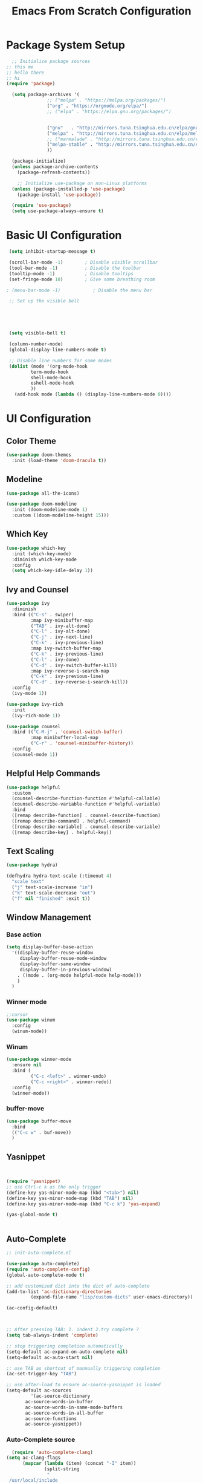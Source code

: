 #+title: Emacs From Scratch Configuration
#+PROPERTY: header-args:emacs-lisp :tangle ./init.el :mrequirekdirp yes
* Package System Setup
#+begin_src emacs-lisp
    ;; Initialize package sources
  ;; this me
  ;; hello there
  ;; hi
  (require 'package)

    (setq package-archives '(
			     ;; ("melpa" . "https://melpa.org/packages/")
			     ("org" . "https://orgmode.org/elpa/")
			     ;; ("elpa" . "https://elpa.gnu.org/packages/")


			     ("gnu"   . "http://mirrors.tuna.tsinghua.edu.cn/elpa/gnu/")
			     ("melpa" . "http://mirrors.tuna.tsinghua.edu.cn/elpa/melpa/")
			     ;; ("marmalade" . "http://mirrors.tuna.tsinghua.edu.cn/elpa/marmalade/")                      
			     ("melpa-stable" . "http://mirrors.tuna.tsinghua.edu.cn/elpa/melpa-stable/")
			     ))

    (package-initialize)
    (unless package-archive-contents
      (package-refresh-contents))

      ;; Initialize use-package on non-Linux platforms
    (unless (package-installed-p 'use-package)
      (package-install 'use-package))

    (require 'use-package)
    (setq use-package-always-ensure t)

#+end_src
* Basic UI Configuration
#+begin_src emacs-lisp
   (setq inhibit-startup-message t)

   (scroll-bar-mode -1)        ; Disable visible scrollbar
   (tool-bar-mode -1)          ; Disable the toolbar
   (tooltip-mode -1)           ; Disable tooltips
   (set-fringe-mode 10)        ; Give some breathing room

  ; (menu-bar-mode -1)            ; Disable the menu bar

   ;; Set up the visible bell

  



   (setq visible-bell t)

   (column-number-mode)
   (global-display-line-numbers-mode t)

   ;; Disable line numbers for some modes
   (dolist (mode '(org-mode-hook
		   term-mode-hook
		   shell-mode-hook
		   eshell-mode-hook
		   ))
     (add-hook mode (lambda () (display-line-numbers-mode 0))))

#+end_src

* UI Configuration

** Color Theme
#+begin_src emacs-lisp
(use-package doom-themes
  :init (load-theme 'doom-dracula t))
#+end_src

** Modeline
#+begin_src emacs-lisp 
(use-package all-the-icons)

(use-package doom-modeline
  :init (doom-modeline-mode 1)
  :custom ((doom-modeline-height 15)))
#+end_src

** Which Key
#+begin_src emacs-lisp 
(use-package which-key
  :init (which-key-mode)
  :diminish which-key-mode
  :config
  (setq which-key-idle-delay 1))
#+end_src

** Ivy and Counsel
#+begin_src emacs-lisp 
(use-package ivy
  :diminish
  :bind (("C-s" . swiper)
         :map ivy-minibuffer-map
         ("TAB" . ivy-alt-done)
         ("C-l" . ivy-alt-done)
         ("C-j" . ivy-next-line)
         ("C-k" . ivy-previous-line)
         :map ivy-switch-buffer-map
         ("C-k" . ivy-previous-line)
         ("C-l" . ivy-done)
         ("C-d" . ivy-switch-buffer-kill)
         :map ivy-reverse-i-search-map
         ("C-k" . ivy-previous-line)
         ("C-d" . ivy-reverse-i-search-kill))
  :config
  (ivy-mode 1))

(use-package ivy-rich
  :init
  (ivy-rich-mode 1))

(use-package counsel
  :bind (("C-M-j" . 'counsel-switch-buffer)
         :map minibuffer-local-map
         ("C-r" . 'counsel-minibuffer-history))
  :config
  (counsel-mode 1))

#+end_src

** Helpful Help Commands
#+begin_src emacs-lisp
(use-package helpful
  :custom
  (counsel-describe-function-function #'helpful-callable)
  (counsel-describe-variable-function #'helpful-variable)
  :bind
  ([remap describe-function] . counsel-describe-function)
  ([remap describe-command] . helpful-command)
  ([remap describe-variable] . counsel-describe-variable)
  ([remap describe-key] . helpful-key))
#+end_src

** Text Scaling
#+begin_src emacs-lisp
(use-package hydra)

(defhydra hydra-text-scale (:timeout 4)
  "scale text"
  ("j" text-scale-increase "in")
  ("k" text-scale-decrease "out")
  ("f" nil "finished" :exit t))
#+end_src

** Window Management

*** Base action
#+begin_src emacs-lisp
(setq display-buffer-base-action
  '((display-buffer-reuse-window
     display-buffer-reuse-mode-window
     display-buffer-same-window
     display-buffer-in-previous-window)
    . ((mode . (org-mode helpful-mode help-mode)))
    )
  )
#+end_src

*** Winner mode
#+begin_src emacs-lisp
;;cursor
(use-package winum
  :config
  (winum-mode))
#+end_src
*** Winum
#+begin_src emacs-lisp
(use-package winner-mode
  :ensure nil
  :bind (
         ("C-c <left>" . winner-undo)
         ("C-c <right>" . winner-redo))
  :config
  (winner-mode))
#+end_src
*** buffer-move
#+begin_src emacs-lisp
(use-package buffer-move
  :bind
  (("C-c w" . buf-move))
  )
#+end_src

** Yasnippet

#+begin_src emacs-lisp


  (require 'yasnippet)
  ;; use Ctrl-c k as the only trigger
  (define-key yas-minor-mode-map (kbd "<tab>") nil)
  (define-key yas-minor-mode-map (kbd "TAB") nil)
  (define-key yas-minor-mode-map (kbd "C-c k") 'yas-expand)

  (yas-global-mode t)


#+end_src
** Auto-Complete
#+begin_src emacs-lisp
  ;; init-auto-complete.el

  (use-package auto-complete)
  (require 'auto-complete-config)
  (global-auto-complete-mode t)

  ;; add customized dict into the dict of auto-complete
  (add-to-list 'ac-dictionary-directories
	       (expand-file-name "lisp/custom-dicts" user-emacs-directory))

  (ac-config-default)



  ;; After pressing TAB: 1. indent 2.try complete ?
  (setq tab-always-indent 'complete)

  ;; stop triggering completion automatically
  (setq-default ac-expand-on-auto-complete nil)
  (setq-default ac-auto-start nil)

  ;; use TAB as shortcut of mannually triggering completion
  (ac-set-trigger-key "TAB")

  ;; use after-load to ensure ac-source-yasnippet is loaded
  (setq-default ac-sources
	       '(ac-source-dictionary
		 ac-source-words-in-buffer
		 ac-source-words-in-same-mode-buffers
		 ac-source-words-in-all-buffer
		 ac-source-functions
		 ac-source-yasnippet))
  
#+end_src
*** Auto-Complete source
#+begin_src emacs-lisp
  (require 'auto-complete-clang)
(setq ac-clang-flags
      (mapcar (lambda (item) (concat "-I" item))
              (split-string
               "
 /usr/local/include
 /Applications/Xcode.app/Contents/Developer/Platforms/MacOSX.platform/Developer/SDKs/MacOSX.sdk/usr/include/c++/v1
 /Applications/Xcode.app/Contents/Developer/Toolchains/XcodeDefault.xctoolchain/usr/lib/clang/12.0.5/include
 /Applications/Xcode.app/Contents/Developer/Platforms/MacOSX.platform/Developer/SDKs/MacOSX.sdk/usr/include
 /Applications/Xcode.app/Contents/Developer/Toolchains/XcodeDefault.xctoolchain/usr/include
 /Applications/Xcode.app/Contents/Developer/Platforms/MacOSX.platform/Developer/SDKs/MacOSX.sdk/System/Library/Frameworks
"
               )))
#+end_src
* Org Mode
Functionalities:
+ Document editor
+ Project Planner
+ Task/Time Tracker
+ Blogging Engine
+ Literate Coding 
** Basic Config
#+begin_src emacs-lisp

      (defun efs/org-mode-setup ()
        (org-indent-mode 1)
        ;; (variable-pitch-mode 1)
        (visual-line-mode 1)
        )

        (use-package org
          :bind
          (("C-c c" . org-capture)
           ("C-c a" . org-agenda)
           ("C-c M-s" . org-store-link))

          :hook (org-mode . efs/org-mode-setup)
          :config
          (setq org-ellipsis " ▾")
          ;; (efs/org-font-setup)

          (setq org-agenda-start-with-log-mode t)
          (setq org-log-done 'time)
          (setq org-log-into-drawer t)

          (setq org-agenda-files
                '("~/Notes/RoamNotes/"
                  "~/Notes/OrgNotes/Birthday.org"
                  "~/Notes/OrgNotes/Habits.org"
                  "~/Notes/OrgNotes/Tasks.org"
                  "~/Notes/OrgNotes/Homework.org"
                  "~/Notes/OrgNotes/Journal.org"

                  )
                )

          )

        ;;org-habit: extra information about the streak of habit in the agenda view
        (require 'org-habit)
        (add-to-list 'org-modules 'org-habit)
        (setq org-habit-graph-column 60)

        ;;set todo keywords for different workflows
        (setq org-todo-keywords
            '((sequence "TODO(t)" "WEEK(w)" "NEXT(n)" "|" "DONE(d!) ABORT(a)")
              (sequence "BACKLOG(b)" "PLAN(p)" "READY(Ar)" "ACTIVE(a)" "REVIEW(v)" "WAIT(w@/!)" "HOLD(h)" "|" "COMPLETED(c)" "CANC(k@)"))
              )

                                                ;refile: archive DONE todos and so on
         (setq org-refile-targets
            '(("Archive.org" :maxlevel . 1)
              ("Tasks.org" :maxlevel . 1)))

        ;; Save Org buffers after refiling!
        (advice-add 'org-refile :after 'org-save-all-org-buffers)

        ;;tags existing that would be handy before using it.
        (setq org-tag-alist
            '((:startgroup)
               ; Put mutually exclusive tags here
               (:endgroup)
               ("@errand" . ?E)
               ("@home" . ?H)
               ("@work" . ?W)
               ("agenda" . ?a)
               ("publish" . ?P)
               ("planning" . ?p)
               ("batch" . ?b)
               ("note" . ?n)
               ("idea" . ?i)
               ("machine" . ?m)
               ("principle" . ?r) 
               )
            )

                                                ;custom agenda views
         ;; Configure custom agenda views
          (setq org-agenda-custom-commands
           '(("d" "Dashboard"
             ((agenda "" ((org-deadline-warning-days 7)))
              (todo "NEXT"
                    ((org-agenda-overriding-header "Next Tasks")))
               (todo "WEEK"
                ((org-agenda-overriding-header "Week Tasks")))
              (tags-todo "agenda/ACTIVE" ((org-agenda-overriding-header "Active Projects")))))

            ("n" "Next Tasks"
             ((todo "NEXT"
                ((org-agenda-overriding-header "Next Tasks")))))

            ("W" "Work Tasks" tags-todo "+work-email")

            ;; Low-effort next actions
            ("e" tags-todo "+TODO=\"NEXT\"+Effort<15&+Effort>0"
             ((org-agenda-overriding-header "Low Effort Tasks")
              (org-agenda-max-todos 20)
              (org-agenda-files org-agenda-files)))

            ;;homeworks
            ("h" "Homeworks"
             tags-todo "+homework")

            ;; view checking workflow status at once
            ;; commented because I disabled the workflow statuses

            ("w" "Workflow Status"
             ((todo "WAIT"
                    ((org-agenda-overriding-header "Waiting on External")
                     (org-agenda-files org-agenda-files)))
              (todo "REVIEW"
                    ((org-agenda-overriding-header "In Review")
                     (org-agenda-files org-agenda-files)))
              (todo "PLAN"
                    ((org-agenda-overriding-header "In Planning")
                     (org-agenda-todo-list-sublevels nil)
                     (org-agenda-files org-agenda-files)))
              (todo "BACKLOG"
                    ((org-agenda-overriding-header "Project Backlog")
                     (org-agenda-todo-list-sublevels nil)
                     (org-agenda-files org-agenda-files)))
              (todo "READY"
                    ((org-agenda-overriding-header "Ready for Work")
                     (org-agenda-files org-agenda-files)))
              (todo "ACTIVE"
                    ((org-agenda-overriding-header "Active Projects")
                     (org-agenda-files org-agenda-files)))
              (todo "COMPLETED"
                    ((org-agenda-overriding-header "Completed Projects")
                     (org-agenda-files org-agenda-files)))
              (todo "CANC"
                    ((org-agenda-overriding-header "Cancelled Projects")
                     (org-agenda-files org-agenda-files))))
             )
            )
           )

        (defun org-review()
          "generate sparse tree of current file(with org-occur) for today, yesterday, 7 days ago and 30 days ago"
          (interactive)
          (progn
            (setq year1 (shell-command-to-string "date +%Y"))
            (setq month1 (shell-command-to-string "date +%m"))
            (setq day1 (shell-command-to-string "date +%d"))

            (setq year2 (shell-command-to-string "date -v-1d +%Y"))
            (setq month2 (shell-command-to-string "date -v-1d +%m"))
            (setq day2 (shell-command-to-string "date -v-1d +%d"))

            (setq year3 (shell-command-to-string "date -v-7d +%Y"))
            (setq month3 (shell-command-to-string "date -v-7d +%m"))
            (setq day3 (shell-command-to-string "date -v-7d +%d"))

            (setq year4 (shell-command-to-string "date -v-30d +%Y"))
            (setq month4 (shell-command-to-string "date -v-30d +%m"))
            (setq day4 (shell-command-to-string "date -v-30d +%d"))
            )

          ;;compose the regexp
          (setq slash "\\")
          (substring slash 0 0)
          (setq reg (string-replace "\n" "" (concat "\\" "("
                                                    year1 "-" month1 "-" day1 "\\|"
                                                    year2 "-" month2 "-" day2 "\\|"
                                                    year3 "-" month3 "-" day3 "\\|"
                                                    year4 "-" month4 "-" day4 
                                                    "\\"  ")"
                                                     )))
          ;;occur
          (org-occur reg)
          )

        (setq org-capture-templates
            `(("t" "Tasks / Projects")
              ("tt" "Task" entry (file+olp "~/Notes/OrgNotes/Tasks.org" "Inbox")
               "* TODO %?\n  %U\n  %a\n  %i" :emptnfy-lines 1)

              ("j" "Journal Entries")
              ("jj" "Journal" entry
               (file+olp+datetree "~/Notes/OrgNotes/Journal.org")
               "\n* %<%I:%M %p> - Journal :journal:\n\n%?\n\n"
               ;; ,(dw/read-file-as-string "~/Notes/Templates/Daily.org")
               :clock-in :clock-resume
               :empty-lines 1)
              ("jm" "Meeting" entry
               (file+olp+datetree "~/Notes/OrgNotes/Journal.org")
               "* %<%I:%M %p> - %a :meetings:\n\n%?\n\n"
               :clock-in :clock-resume
               :empty-lines 1)
              ;; ("jr" "Reading" entry
               ;; (file+olp "~/Notes/OrgNotes/Read.org" "b
        ;; ooks)

      ;;	 "")

              ;; ("w" "Workflows")
              ;; ("we" "Checking Email" entry (file+olp+datetree "~/Notes/OrgNotes/Journal.org")
              ;;  "* Checking Email :email:\n\n%?" :clock-in :clock-resume :
      ;;	 empty-lines 1)

              ("m" "Metrics Capture")
              ("mw" "Weight" table-line (file+headline "~/Notes/OrgNotes/Metrics.org" "Weight")
               "| %U | %^{Weight} | %^{Notes} |" :kill-buffer t)
              ("me" "Wearing" table-line (file+olp "~/Notes/OrgNotes/Metrics.org" "Wearing" "Log") 
               "| %U | %^{Upper} | %^{Lower} | %^{Attachments} | %^{Notes} |" :kill-buffer t)
              ("l" "Study log")
              ("lr" "Review log" entry
               (file+olp+datetree "~/Notes/OrgNotes/Review.org")
               "* %U %^{content to review} :review: \n %? \n %a"
               :empty-lines 1)
              ("lq" "Question log" entry
               (file+olp+datetree "~/Notes/OrgNotes/Questions.org")
               "* %U %^{Doubt} :question: \n %? \n %a"
               :empty-lines 1)
              ("lh" "Homework" entry
               (file+olp+datetree "~/Notes/OrgNotes/Homework.org")
               "* TODO %U %^{Homework Title} :homework:%^{Module}: \n %? \n %a"
               :empty-lines 1)

              ))
        (setq org-src-fontify-natively t)


        ;;bullets changed (not sure if I want it totally
        (use-package org-bullets
          :after org
          :hook (org-mode . org-bullets-mode)a
          :custom
          (org-bullets-bullet-list '("◉" "○" "●" "○" "●" "○" "●")))

        ; make the text middle (maybe later
        ;; (defun efs/org-mode-visual-fill ()
        ;;   (setq visual-fill-column-width 100
        ;;         visual-fill-column-center-text t)
        ;;   (visual-fill-column-mode 1))

        ;; (use-package visual-fill-column
        ;;   :hook (org-mode . efs/org-mode-visual-fill))


        (use-package alert)
        (use-package org-wild-notifier)

        (org-wild-notifier-mode t)
#+end_src
** Org-mode UI

*** Font
#+begin_src emacs-lisp

  ;;

  ;; (defun efs/org-font-setup ()
  ;;   ;; Replace list hyphen with dot
  ;;   (font-lock-add-keywords 'org-mode
  ;; 			  '(("^ *\\([-]\\) "
  ;; 			     (0 (prog1 () (compose-region (match-beginning 1) (match-end 1) "•"))))))

  ;;   ;; Set
    ;; faces for heading levels
    (dolist (face '((org-level-1 . 1.4)
                    (org-level-2 . 1.3)
                    (org-level-3 . 1.2)
                    (org-level-4 . 1.15)
                    (org-level-5 . 1.1)
                    (org-level-6 . 1.1)
                    (org-level-7 . 1.1)
                    (org-level-8 . 1.1)))
      (set-face-attribute (car face) nil :height (cdr face)))

    ;; Ensure that anything that should be fixed-pitch in Org files appears that way
    ;; (set-face-attribute 'org-block nil :foreground nil :inherit 'fixed-pitch)
    ;; (set-face-attribute 'org-code nil   :inherit '(shadow fixed-pitch))
    ;; (set-face-attribute 'org-table nil   :inherit '(shadow fixed-pitch))
    ;; (set-face-attribute 'org-verbatim nil :inherit '(shadow fixed-pitch))
    ;; (set-face-attribute 'org-special-keyword nil :inherit '(font-lock-comment-face fixed-pitch))
    ;; (set-face-attribute 'org-meta-line nil :inherit '(font-lock-comment-face fixed-pitch))
    ;; (set-face-attribute 'org-checkbox nil :inherit 'fixed-pitch))
#+end_src
*** Center Org Buffers
#+begin_src emacs-lisp
  (defun efs/org-mode-visual-fill ()
    (setq visual-fill-column-width 100
	  visual-fill-column-center-text t)
    (visual-fill-column-mode 1))

  (use-package visual-fill-column
    :hook (org-mode . efs/org-mode-visual-fill))
#+end_src
** Org-mode editing
#+begin_src emacs-lisp

    (require 'org-tempo)

    (add-to-list 'org-structure-template-alist '("sh" . "src shell"))
    (add-to-list 'org-structure-template-alist '("el" . "src emacs-lisp"))
    (add-to-list 'org-structure-template-alist '("py" . "src python"))
    (add-to-list 'org-structure-template-alist '("as" . "src asm"))
  (add-to-list 'org-structure-template-alist '("sq" . "src sql"))
#+end_src
** Babel Settings
*** Babel Languages
#+begin_src emacs-lisp
(org-babel-do-load-languages
  'org-babel-load-languages
  '((emacs-lisp . t)
    (python . t)))

(push '("conf-unix" . conf-unix) org-src-lang-modes)
#+end_src
*** Babel Blockcode template

#+begin_src emacs-lisp
(require 'org-tempo)
#+end_src emacs-lisp
*** Bable Auto-tangle Configuration Files
#+begin_src emacs-lisp
;; Automatically tangle our Emacs.org config file when we save it
(defun efs/org-babel-tangle-config ()
  (when (string-equal (buffer-file-name)
                      (expand-file-name "~/.emacs.d/Emacs.org"))
    ;; Dynamic scoping to the rescue
    (let ((org-confirm-babel-evaluate nil))
      (org-babel-tangle))))

(add-hook 'org-mode-hook (lambda () (add-hook 'after-save-hook #'efs/org-babel-tangle-config)))
#+end_src
** Org-Roam
#+begin_src emacs-lisp
(use-package org-roam
	     :ensure t	   
	     :custom
	     (org-roam-directory "~/Notes/RoamNotes")
	     :bind (("C-c n l" . org-roam-buffer-toggle)
		    ("C-c n f" . org-roam-node-find)
		    ("C-c n i" . org-roam-node-insert))
	     :config
	     (org-roam-setup)
	     
	     )
(setq org-roam-v2-ack t)
;; (add-to-list exec-path "/Users/hermanhe/opt/anaconda3/lib/python3.8/site-packages/graphviz/")
;;exec-path value before:("/usr/bin" "/bin" "/usr/sbin" "/sbin" "/Applications/Emacs.app/Contents/MacOS/bin-x86_64-10_14" "/Applications/Emacs.app/Contents/MacOS/libexec-x86_64-10_14" "/Applications/Emacs.app/Contents/MacOS/libexec" "/Applications/Emacs.app/Contents/MacOS/bin")
(setq exec-path (append exec-path '("/usr/local/Cellar/graphviz/2.49.1/bin")))
(setq org-roam-graph-executable "dot")
;; (setq org-roam-graph-executable "dot")
#+end_src
*** Org-Roam-UI
[[https://github.com/org-roam/org-roam-ui#straightuse-package][github:org-roam-ui]]
hit ~M-x org-roam-ui-mode RET~
It will start a web server on 127.0.0.1:35901 and connect to it via WebSocket(real-time update)
This is the way via straight
#+begin_src emacs-lisp
  ;; (use-package org-roam-ui
  ;;   :straight
  ;;     (:host github :repo "org-roam/org-roam-ui" :branch "main" :files ("*.el" "out"))
  ;;     :after org-roam
  ;; ;;         normally we'd recommend hooking orui after org-roam, but since org-roam does not have
  ;; ;;         a hookable mode anymore, you're advised to pick something yourself
  ;; ;;         if you don't care about startup time, use
  ;; ;;  :hook (after-init . org-roam-ui-mode)
  ;;     :config
  ;;     (setq org-roam-ui-sync-theme t
  ;;           org-roam-ui-follow t
  ;;           org-roam-ui-update-on-save t
  ;;           org-roam-ui-open-on-start t))
#+end_src

And this is the way mannually.
I mannualy installed ~websocket~ and ~simple-httpd~
#+begin_src emacs-lisp
  (add-to-list 'load-path "~/.emacs.d/site-lisp/org-roam-ui")
  (load-library "org-roam-ui")  
#+end_src
* EAF
** eaf
#+begin_src emacs-lisp
     ;;PyQt5 path

   (setq exec-path (append exec-path '("~/opt/anaconda3/lib/python3.8/site-packages/PyQt5")))

   (setq exec-path (append exec-path '("/Users/hermanhe/Library/Python/3.8/bin")))

         (add-to-list 'load-path "~/.emacs.d/site-lisp/emacs-application-framework/")
         (require 'eaf)
       (require 'eaf-browser)


  (add-to-list 'load-path "~/.emacs.d/site-lisp/emacs-application-framework/app/pdf-viewer/")

  (require 'eaf-pdf-viewer)

#+end_src
** eaf-browser
#+begin_src emacs-lisp
  (add-to-list 'load-path "~/.emacs.d/site-lisp/eaf-browser/eaf-browser/")
 (require 'eaf-browser)

#+end_src
* Development
** Some Editing-utils
*** Moving Lines
#+begin_src emacs-lisp

  					;move line up and down
(defun move-line-up ()
  "Move up the current line."
  (interactive)
  (transpose-lines 1)
  (forward-line -2)
  (indent-according-to-mode))

(defun move-line-down ()
  "Move down the current line."
  (interactive)
  (forward-line 1)
  (transpose-lines 1)
  (forward-line -1)
  (indent-according-to-mode))

(global-set-key [(meta shift up)]  'move-line-up)
(global-set-key [(meta shift down)]  'move-line-down)

#+end_src
** Projectile
I deleted the "p" in "emacs-lisp" to diable it from tangling.
#+begin_src emacs-lisp
 (use-package projectile
   :diminish projectile-mode
   :config (projectile-mode)
   :custom ((projectile-completion-system 'ivy))
   :bind-keymap
   ("C-c p" . projectile-command-map)
   :init
   ;; NOTE: Set this to the folder where you keep your Git repos!
   (when (file-directory-p "~/playground")
     (setq projectile-project-search-path '("~/playground")))
   (setq projectile-switch-project-action 'projectile-dired))

 (use-package counsel-projectile
   :config (counsel-projectile-mode))
 +end_src
** Magit
 #+begin_src emacs-lisp
(require 'magit)
 (use-package magit)
         ;; :custom
         ;; (magit-display-buffer-function 'magit-display-buffer-same-window-except-diff-v1)
     ;; )

       ;; (use-package evil-magit
       ;;   :after magit)

       ;; NOTE: Make sure to configure a GitHub token before using this package!
       ;; - https://magit.vc/manual/forge/Token-Creation.htmlToken-Creation
       ;; - https://magit.vc/manual/ghub/Getting-Started.htmlGetting-Started
       (use-package forge)
#+end_src
** Rainbow Delimiters
#+begin_src emacs-lisp
(use-package rainbow-delimiters
  :hook (prog-mode . rainbow-delimiters-mode))
#+end_src
* SQL
** path to mysql 
#+begin_src emacs-lisp
  (add-to-list 'exec-path "/usr/local/bin")










#+end_src
* Asm mode
I write assembly program in asm-mode
it indents weird. does not align correctly, but indent to the right.
#+begin_src emacs-lisp
(defun my-asm-mode-hook ()
  ;; you can use `comment-dwim' (M-;) for this kind of behaviour anyway
  (local-unset-key (vector asm-comment-char))
  ;; asm-mode sets it locally to nil, to "stay closer to the old TAB behaviour".
  (setq tab-always-indent (default-value 'tab-always-indent)))

(add-hook 'asm-mode-hook #'my-asm-mode-hook)
#+end_src
* Eshell
** Eshell PATH
The 
